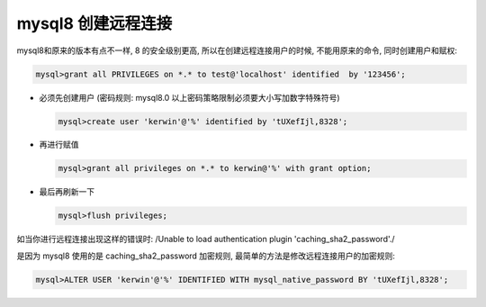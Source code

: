 mysql8 创建远程连接
======================================================================

mysql8和原来的版本有点不一样, 8 的安全级别更高, 所以在创建远程连接用户的时候,
不能用原来的命令, 同时创建用户和赋权:

.. code-block:: mysql

   mysql>grant all PRIVILEGES on *.* to test@'localhost' identified  by '123456';

- 必须先创建用户 (密码规则: mysql8.0 以上密码策略限制必须要大小写加数字特殊符号)

  .. code-block:: mysql

     mysql>create user 'kerwin'@'%' identified by 'tUXefIjl,8328';

- 再进行赋值

  .. code-block:: mysql

     mysql>grant all privileges on *.* to kerwin@'%' with grant option;

- 最后再刷新一下

  .. code-block:: mysql

     mysql>flush privileges;


如当你进行远程连接出现这样的错误时:
/Unable to load authentication plugin 'caching_sha2_password'./

是因为 mysql8 使用的是 caching_sha2_password 加密规则,
最简单的方法是修改远程连接用户的加密规则:

.. code-block:: mysql

   mysql>ALTER USER 'kerwin'@'%' IDENTIFIED WITH mysql_native_password BY 'tUXefIjl,8328';

